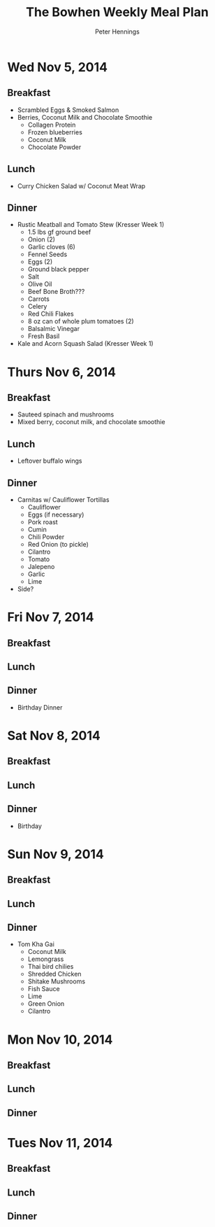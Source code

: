#+TITLE:     The Bowhen Weekly Meal Plan
#+AUTHOR:    Peter Hennings
#+EMAIL:     phennings AT gmail DOT com

* Wed Nov 5, 2014
** Breakfast
+ Scrambled Eggs & Smoked Salmon
+ Berries, Coconut Milk and Chocolate Smoothie
  + Collagen Protein
  + Frozen blueberries
  + Coconut Milk
  + Chocolate Powder
** Lunch
+ Curry Chicken Salad w/ Coconut Meat Wrap
** Dinner
+ Rustic Meatball and Tomato Stew (Kresser Week 1)
  + 1.5 lbs gf ground beef
  + Onion (2)
  + Garlic cloves (6)
  + Fennel Seeds
  + Eggs (2)
  + Ground black pepper
  + Salt
  + Olive Oil
  + Beef Bone Broth???
  + Carrots
  + Celery
  + Red Chili Flakes
  + 8 oz can of whole plum tomatoes (2)
  + Balsalmic Vinegar
  + Fresh Basil
+ Kale and Acorn Squash Salad (Kresser Week 1)

* Thurs Nov 6, 2014
** Breakfast
+ Sauteed spinach and mushrooms
+ Mixed berry, coconut milk, and chocolate smoothie
** Lunch
+ Leftover buffalo wings
** Dinner
+ Carnitas w/ Cauliflower Tortillas
  + Cauliflower
  + Eggs (if necessary)
  + Pork roast
  + Cumin
  + Chili Powder
  + Red Onion (to pickle)
  + Cilantro
  + Tomato
  + Jalepeno
  + Garlic
  + Lime
+ Side?
 
* Fri Nov 7, 2014
** Breakfast
** Lunch
** Dinner
+ Birthday Dinner
* Sat Nov 8, 2014
** Breakfast
** Lunch
** Dinner
+ Birthday 
* Sun Nov 9, 2014
** Breakfast
** Lunch
** Dinner

+ Tom Kha Gai
  + Coconut Milk
  + Lemongrass
  + Thai bird chilies
  + Shredded Chicken
  + Shitake Mushrooms
  + Fish Sauce
  + Lime
  + Green Onion
  + Cilantro

* Mon Nov 10, 2014
** Breakfast
** Lunch
** Dinner
* Tues Nov 11, 2014
** Breakfast
** Lunch
** Dinner

